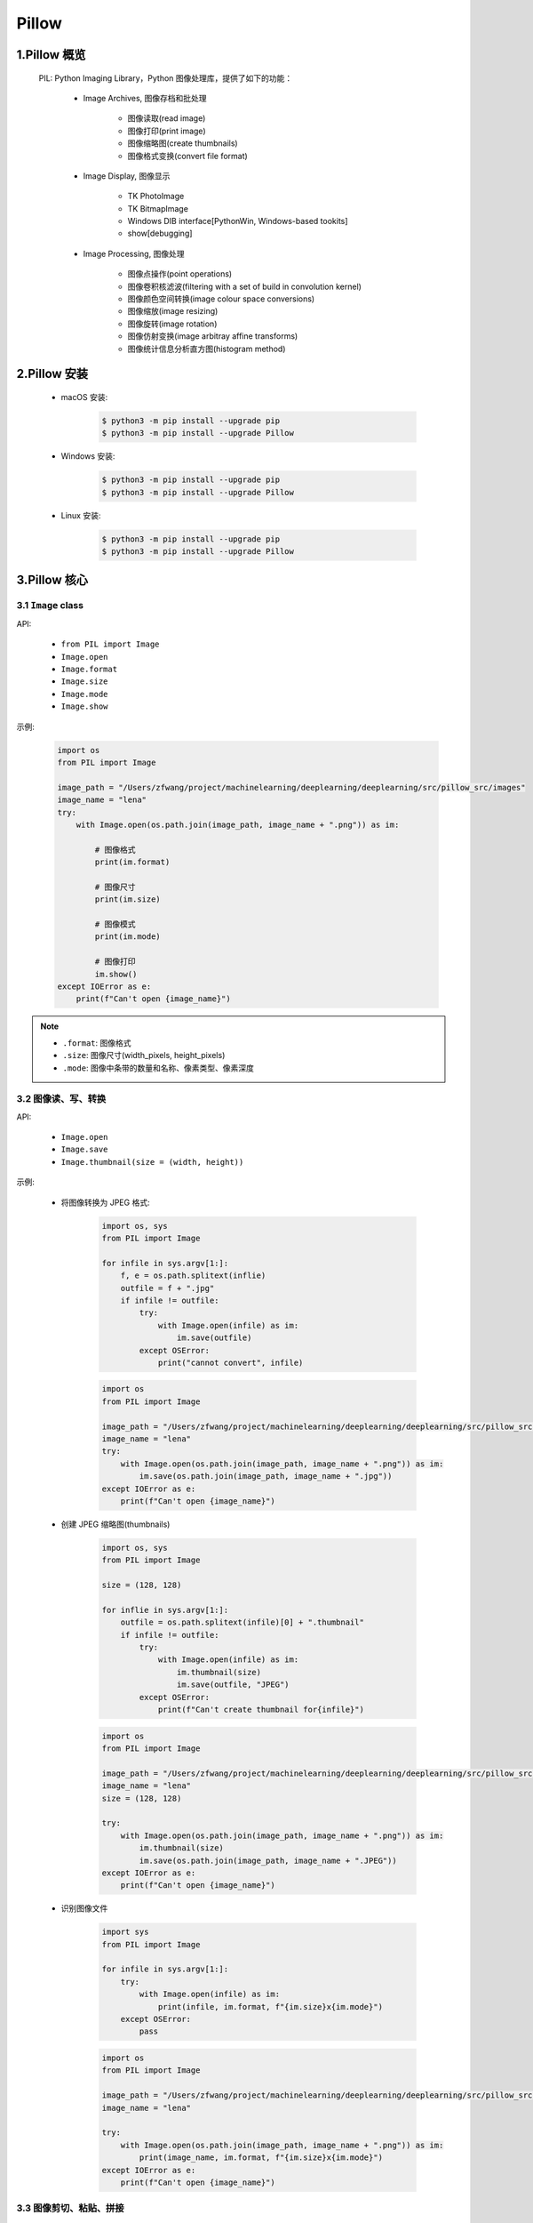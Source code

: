 
Pillow
========================

1.Pillow 概览
------------------------

    PIL: Python Imaging Library，Python 图像处理库，提供了如下的功能：

        - Image Archives, 图像存档和批处理

            - 图像读取(read image)

            - 图像打印(print image)
            
            - 图像缩略图(create thumbnails)

            - 图像格式变换(convert file format)

        - Image Display, 图像显示

            - TK PhotoImage

            - TK BitmapImage

            - Windows DIB interface[PythonWin, Windows-based tookits]

            - show[debugging]

        - Image Processing, 图像处理

            - 图像点操作(point operations)

            - 图像卷积核滤波(filtering with a set of build in convolution kernel)

            - 图像颜色空间转换(image colour space conversions)
        
            - 图像缩放(image resizing)

            - 图像旋转(image rotation)

            - 图像仿射变换(image arbitray affine transforms)

            - 图像统计信息分析直方图(histogram method)

2.Pillow 安装
------------------------

    - macOS 安装:

        .. code-block:: shell

            $ python3 -m pip install --upgrade pip
            $ python3 -m pip install --upgrade Pillow

    - Windows 安装:

        .. code-block:: shell

            $ python3 -m pip install --upgrade pip
            $ python3 -m pip install --upgrade Pillow

    - Linux 安装:

        .. code-block:: shell
        
            $ python3 -m pip install --upgrade pip
            $ python3 -m pip install --upgrade Pillow

3.Pillow 核心
-------------------------

3.1 ``Image`` class
~~~~~~~~~~~~~~~~~~~~~~~~~

API:

    - ``from PIL import Image``

    - ``Image.open``

    - ``Image.format``

    - ``Image.size``

    - ``Image.mode``

    - ``Image.show``


示例:

    .. code-block:: python

        import os
        from PIL import Image

        image_path = "/Users/zfwang/project/machinelearning/deeplearning/deeplearning/src/pillow_src/images"
        image_name = "lena"
        try:
            with Image.open(os.path.join(image_path, image_name + ".png")) as im:

                # 图像格式
                print(im.format)

                # 图像尺寸
                print(im.size)

                # 图像模式
                print(im.mode)

                # 图像打印
                im.show()
        except IOError as e:
            print(f"Can't open {image_name}")

    .. image:: ../../images/lena.png

.. note:: 

    - ``.format``: 图像格式

    - ``.size``: 图像尺寸(width_pixels, height_pixels)

    - ``.mode``: 图像中条带的数量和名称、像素类型、像素深度

3.2 图像读、写、转换
~~~~~~~~~~~~~~~~~~~~

API:

    - ``Image.open``

    - ``Image.save``

    - ``Image.thumbnail(size = (width, height))``

示例:

    - 将图像转换为 JPEG 格式:

        .. code-block:: python

            import os, sys
            from PIL import Image

            for infile in sys.argv[1:]:
                f, e = os.path.splitext(inflie)
                outfile = f + ".jpg"
                if infile != outfile:
                    try:
                        with Image.open(infile) as im:
                            im.save(outfile)
                    except OSError:
                        print("cannot convert", infile)

        .. code-block:: python

            import os
            from PIL import Image

            image_path = "/Users/zfwang/project/machinelearning/deeplearning/deeplearning/src/pillow_src/images"
            image_name = "lena"
            try:
                with Image.open(os.path.join(image_path, image_name + ".png")) as im:
                    im.save(os.path.join(image_path, image_name + ".jpg"))
            except IOError as e:
                print(f"Can't open {image_name}")
        
        .. image:: ../../images/lena.jpg
    
    - 创建 JPEG 缩略图(thumbnails)

        .. code-block:: python
            
            import os, sys
            from PIL import Image

            size = (128, 128)
            
            for inflie in sys.argv[1:]:
                outfile = os.path.splitext(infile)[0] + ".thumbnail"
                if infile != outfile:
                    try:
                        with Image.open(infile) as im:
                            im.thumbnail(size)
                            im.save(outfile, "JPEG")
                    except OSError:
                        print(f"Can't create thumbnail for{infile}")

        .. code-block:: python
        
            import os
            from PIL import Image

            image_path = "/Users/zfwang/project/machinelearning/deeplearning/deeplearning/src/pillow_src/images"
            image_name = "lena"
            size = (128, 128)

            try:
                with Image.open(os.path.join(image_path, image_name + ".png")) as im:
                    im.thumbnail(size)
                    im.save(os.path.join(image_path, image_name + ".JPEG"))
            except IOError as e:
                print(f"Can't open {image_name}")

        .. image:: ../../images/lena.JPEG

    - 识别图像文件

        .. code-block:: python

            import sys
            from PIL import Image

            for infile in sys.argv[1:]:
                try:
                    with Image.open(infile) as im:
                        print(infile, im.format, f"{im.size}x{im.mode}")
                except OSError:
                    pass
        
        .. code-block:: python
        
            import os
            from PIL import Image

            image_path = "/Users/zfwang/project/machinelearning/deeplearning/deeplearning/src/pillow_src/images"
            image_name = "lena"

            try:
                with Image.open(os.path.join(image_path, image_name + ".png")) as im:
                    print(image_name, im.format, f"{im.size}x{im.mode}")
            except IOError as e:
                print(f"Can't open {image_name}")

3.3 图像剪切、粘贴、拼接
~~~~~~~~~~~~~~~~~~~~~~~~

API:

    - ``Image.crop``: 从图像中复制子矩形

    - ``Image.past``

    - ``Image.merge``

    - ``Image.split``

    - ``Image.transpose(Image.ROTATE_180)``

示例:

    - 从图像中复制子矩形

        .. code-block:: python
        
            import os
            from PIL import Image

            image_path = "/Users/zfwang/project/machinelearning/deeplearning/deeplearning/src/pillow_src/images"
            image_name = "lena"

            try:
                box = (100, 100, 200, 200)
                with Image.open(os.path.join(image_path, image_name + ".png")) as im:
                    region = im.crop(box)
                    region.show()
                    region.save(os.path.join(image_path, image_name + "_region" + ".png"))
            except IOError as e:
                print(f"Can't open {image_name}")
        
        .. image:: ../../images/lena_region.png
        
        .. note:: 

            - PIL 中图像左上角坐标为 ``(0, 0)``

            - ``box(left, upper, right, lowe)``

    - 从图像中复制子矩形、将子矩形粘贴回去

        .. code-block:: python
        
            import os
            from PIL import Image

            image_path = "/Users/zfwang/project/machinelearning/deeplearning/deeplearning/src/pillow_src/images"
            image_name = "lena"

            try:
                box = (100, 100, 200, 200)
                with Image.open(os.path.join(image_path, image_name + ".png")) as im:
                    region = im.crop(box)
                    region = region.transpose(Image.ROTATE_180)
                    im.paste(region, box)
                    im.save(os.path.join(image_path, image_name + "_region_paste" + ".png"))
            except IOError as e:
                print(f"Can't open {image_name}")

        .. image:: ../../images/lena_region_paste.png


    - 图像滚动(image roll)

        .. code-block:: python

            import os
            from PIL import Image

            image_path = "/Users/zfwang/project/machinelearning/deeplearning/deeplearning/src/pillow_src/images"
            image_name = "lena"

            def roll(image, delta):
                """Roll an image sideways"""
                xsize, ysize = image.size
                delta = delta % xsize
                if delta == 0:
                    return image
                part1 = image.crop((0, 0, delta, ysize))
                part2 = image.crop((delta, 0, xsize, ysize))
                image.paste(part1, (xsize - delta, 0, xsize, ysize))
                image.paste(part2, (0, 0, xsize - delta, ysize))

                return image

            try:
                with Image.open(os.path.join(image_path, image_name + ".png")) as im:
                    im = roll(im, 10)
                    im.save(os.path.join(image_path, image_name + "_roll" + ".png"))
            except OSError:
                print(f"cannot open {image_name}")

        .. image:: ../../images/lena_roll.png

    - RGB波段拆分、合并

        .. code-block:: python

            import os
            from PIL import Image

            image_path = "/Users/zfwang/project/machinelearning/deeplearning/deeplearning/src/pillow_src/images"
            image_name = "lena"

            try:
                with Image.open(os.path.join(image_path, image_name + ".png")) as im:
                    r, g, b = im.split()
                    im = Image.merge("RGB", (b, g, r))
                    im.save(os.path.join(image_path, image_name + "_merge_gbr" + ".png"))
            except OSError:
                print(f"cannot open {image_name}")

        .. image:: ../../images/lena.png
        .. image:: ../../images/lena_merge_rbg.png
        .. image:: ../../images/lena_merge_brg.png
        .. image:: ../../images/lena_merge_bgr.png
        .. image:: ../../images/lena_merge_grb.png
        .. image:: ../../images/lena_merge_gbr.png

        .. note:: 

            - 对于单波段图像(single-band)，``Image.split`` 返回图像本身

            - 为了对单个颜色波段进行处理，需要首先将图像转换为 RGB

3.4 图像几何变换
~~~~~~~~~~~~~~~~~~~~~

API:

    - ``Image.Image.resize``

    - ``Image.Image.rotate``

    - ``Image.transpose``

    - ``Image.transform``

示例:


    - 简单的几何变换-改变图像像素大小

        .. code-block:: python
        
            import os
            from PIL import Image

            image_path = "/Users/zfwang/project/machinelearning/deeplearning/deeplearning/src/pillow_src/images"
            image_name = "lena"

            try:
                with Image.open(os.path.join(image_path, image_name + ".png")) as im:
                    out = im.resize((1000, 1000))
                    out.save(os.path.join(image_path, image_name + "_resize" + ".png"))
            except OSError:
                print(f"cannot open {image_name}")
            
        .. image:: ../../images/lena_resize.png

    - 简单的几何变换-图像逆时针旋转一定的角度

        .. code-block:: python

            import os
            from PIL import Image

            image_path = "/Users/zfwang/project/machinelearning/deeplearning/deeplearning/src/pillow_src/images"
            image_name = "lena"

            try:
                with Image.open(os.path.join(image_path, image_name + ".png")) as im:
                    out = im.rotate(45)
                    out.save(os.path.join(image_path, image_name + "_rotate" + ".png"))
            except OSError:
                print(f"cannot open {image_name}")

        .. image:: ../../images/lena_rotate.png

    - 图像转置

        .. code-block:: python

            import os
            from PIL import Image

            image_path = "/Users/zfwang/project/machinelearning/deeplearning/deeplearning/src/pillow_src/images"
            image_name = "lena"

            try:
                with Image.open(os.path.join(image_path, image_name + ".png")) as im:
                    out1 = im.transpose(Image.FLIP_LEFT_RIGHT)
                    out2 = im.transpose(Image.FLIP_TOP_BOTTOM)
                    out3 = im.transpose(Image.ROTATE_90)
                    out4 = im.transpose(Image.ROTATE_180)
                    out5 = im.transpose(Image.ROTATE_270)
                    out1.save(os.path.join(image_path, image_name + "_rotate_1" + ".png"))
                    out2.save(os.path.join(image_path, image_name + "_rotate_2" + ".png"))
                    out3.save(os.path.join(image_path, image_name + "_rotate_3" + ".png"))
                    out4.save(os.path.join(image_path, image_name + "_rotate_4" + ".png"))
                    out5.save(os.path.join(image_path, image_name + "_rotate_5" + ".png"))
            except OSError:
                print(f"cannot open {image_name}")

        .. image:: ../../images/lena.png
        .. image:: ../../images/lena_rotate_1.png
        .. image:: ../../images/lena_rotate_2.png
        .. image:: ../../images/lena_rotate_3.png
        .. image:: ../../images/lena_rotate_4.png
        .. image:: ../../images/lena_rotate_5.png

    .. note:: 

        - ``trasnpose(ROTATE)`` 与 ``Image.Image.rotate`` 效果相同

        - ``transform()`` 能进行更多形式的图像转换

3.5 图像颜色转换
~~~~~~~~~~~~~~~~~~~~~~


3.6 图像增强
~~~~~~~~~~~~~~~~~~~~~~

3.7 图像序列
~~~~~~~~~~~~~~~~~~~~~~


3.8 PostScript 打印
~~~~~~~~~~~~~~~~~~~~~~


3.9 图像读取
~~~~~~~~~~~~~~~~~~~~~~

3.10 控制图像编码
~~~~~~~~~~~~~~~~~~~~~~


4.Pillow API
-------------------------

- Module

    - Image

    - ImageChops

    - ImageCms

    - ImageColor

    - ImageDraw

    - ImageEnhance

    - ImageFile

    - ImageFilter

    - ImageFont

    - ImageGrab

    - ImageMath

    - ImageMorph

    - ImageOps

    - ImagePaletee

    - ImagePath

    - ImageQt

    - ImageSequence

    - ImageShow

    - ImageStat

    - ImageTK

    - ImageWin

    - ExifTags

    - TiffTags

    - JpegPressets

    - PSDraw

    - PixelAccess

    - PyAccess

    - features

- PIL Package

    - PIL

- Plugin reference

- Internal Reference Docs
